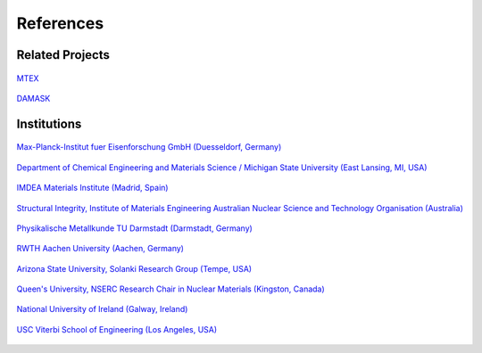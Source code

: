References
==============

Related Projects
##################

.. figure:: ./_pictures/logos/logo_MTEX.png
   :scale: 50%
   :align: center
   :target: http://mtex-toolbox.github.io/
   
   `MTEX <http://mtex-toolbox.github.io/>`_

.. figure:: ./_pictures/logos/logo_DAMASK.png
   :scale: 40%
   :align: center
   :target: http://damask.mpie.de/
   
   `DAMASK <http://damask.mpie.de/>`_

Institutions
##################

.. figure:: ./_pictures/logos/logo_MPIE.png
   :scale: 60%
   :align: center
   :target: http://www.mpie.de/
   
   `Max-Planck-Institut fuer Eisenforschung GmbH (Duesseldorf, Germany) <http://www.mpie.de/>`_

.. figure:: ./_pictures/logos/logo_MSU.png
   :scale: 40%
   :align: center
   :target: https://www.msu.edu/
   
   `Department of Chemical Engineering and Materials Science / Michigan State University (East Lansing, MI, USA) <https://www.msu.edu/>`_

.. figure:: ./_pictures/logos/logo_IMDEA.png
   :scale: 80%
   :align: center
   :target: http://www.imdea.org/
   
   `IMDEA Materials Institute (Madrid, Spain) <http://www.imdea.org/>`_

.. figure:: ./_pictures/logos/logo_ANSTO.png
   :scale: 50%
   :align: center
   :target: http://www.ansto.gov.au/
   
   `Structural Integrity, Institute of Materials Engineering Australian Nuclear Science and Technology Organisation (Australia) <http://www.ansto.gov.au/>`_

.. figure:: ./_pictures/logos/logo_TUDarmstadt.png
   :scale: 50%
   :align: center
   :target: http://www.tu-darmstadt.de/
   
   `Physikalische Metallkunde TU Darmstadt (Darmstadt, Germany) <http://www.tu-darmstadt.de/>`_

.. figure:: ./_pictures/logos/logo_RWTH.png
   :scale: 50%
   :align: center
   :target: http://www.rwth-aachen.de/
   
   `RWTH Aachen University (Aachen, Germany) <http://www.rwth-aachen.de/>`_
   
.. figure:: ./_pictures/logos/SolankiResearchGroup.png
   :scale: 50%
   :align: center
   :target: http://multiphysics.lab.asu.edu/index.html
   
   `Arizona State University, Solanki Research Group (Tempe, USA) <http://multiphysics.lab.asu.edu/index.html>`_
   
.. figure:: ./_pictures/logos/logo_QueensUniv.png
   :scale: 50%
   :align: center
   :target: http://my.me.queensu.ca/Research/Nuclear/
   
   `Queen's University, NSERC Research Chair in Nuclear Materials (Kingston, Canada) <http://my.me.queensu.ca/Research/Nuclear/>`_
   
.. figure:: ./_pictures/logos/logo_NUI.png
   :scale: 50%
   :align: center
   :target: http://www.nuigalway.ie/
   
   `National University of Ireland (Galway, Ireland) <http://www.nuigalway.ie/>`_
   
.. figure:: ./_pictures/logos/logo_USC.png
   :scale: 50%
   :align: center
   :target: https://viterbischool.usc.edu/
   
   `USC Viterbi School of Engineering (Los Angeles, USA) <https://viterbischool.usc.edu/>`_